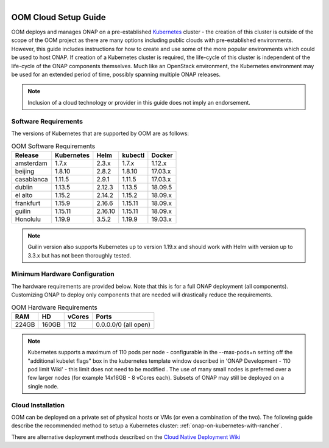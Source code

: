 .. This work is licensed under a Creative Commons Attribution 4.0
.. International License.
.. http://creativecommons.org/licenses/by/4.0
.. Copyright 2019-2020 Amdocs, Bell Canada, Orange, Samsung
.. _oom_cloud_setup_guide:

.. Links
.. _Microsoft Azure: https://wiki.onap.org/display/DW/Cloud+Native+Deployment#CloudNativeDeployment-MicrosoftAzure
.. _Amazon AWS: https://wiki.onap.org/display/DW/Cloud+Native+Deployment#CloudNativeDeployment-AmazonAWS
.. _Google GCE: https://wiki.onap.org/display/DW/Cloud+Native+Deployment#CloudNativeDeployment-GoogleGCE
.. _VMware VIO: https://wiki.onap.org/display/DW/ONAP+on+VMware+Integrated+OpenStack+-+Container+Orchestration
.. _OpenStack: https://wiki.onap.org/display/DW/ONAP+on+Kubernetes+on+OpenStack?src=contextnavpagetreemode
.. _Setting Up Kubernetes with Rancher: https://wiki.onap.org/display/DW/Cloud+Native+Deployment
.. _Setting Up Kubernetes with Kubeadm: https://wiki.onap.org/display/DW/Deploying+Kubernetes+Cluster+with+kubeadm
.. _Cloud Native Deployment Wiki: https://wiki.onap.org/display/DW/Cloud+Native+Deployment
.. _ONAP Development - 110 pod limit Wiki: https://wiki.onap.org/display/DW/ONAP+Development#ONAPDevelopment-Changemax-podsfromdefault110podlimit

.. figure:: oomLogoV2-medium.png
   :align: right

.. _cloud-setup-guide-label:

OOM Cloud Setup Guide
#####################

OOM deploys and manages ONAP on a pre-established Kubernetes_ cluster - the
creation of this cluster is outside of the scope of the OOM project as there
are many options including public clouds with pre-established environments.
However, this guide includes instructions for how to create and use some of the
more popular environments which could be used to host ONAP. If creation of a
Kubernetes cluster is required, the life-cycle of this cluster is independent
of the life-cycle of the ONAP components themselves. Much like an OpenStack
environment, the Kubernetes environment may be used for an extended period of
time, possibly spanning multiple ONAP releases.

.. note::
  Inclusion of a cloud technology or provider in this guide does not imply an
  endorsement.

.. _Kubernetes: https://kubernetes.io/

Software Requirements
=====================

The versions of Kubernetes that are supported by OOM are as follows:

.. table:: OOM Software Requirements

  ==============     ===========  =======  ========  ========
  Release            Kubernetes   Helm     kubectl   Docker
  ==============     ===========  =======  ========  ========
  amsterdam          1.7.x        2.3.x    1.7.x     1.12.x
  beijing            1.8.10       2.8.2    1.8.10    17.03.x
  casablanca         1.11.5       2.9.1    1.11.5    17.03.x
  dublin             1.13.5       2.12.3   1.13.5    18.09.5
  el alto            1.15.2       2.14.2   1.15.2    18.09.x
  frankfurt          1.15.9       2.16.6   1.15.11   18.09.x
  guilin             1.15.11      2.16.10  1.15.11   18.09.x
  Honolulu           1.19.9       3.5.2    1.19.9    19.03.x
  ==============     ===========  =======  ========  ========

.. note::
  Guilin version also supports Kubernetes up to version 1.19.x and should work
  with Helm with version up to 3.3.x but has not been thoroughly tested.

Minimum Hardware Configuration
==============================

The hardware requirements are provided below. Note that this is for a
full ONAP deployment (all components). Customizing ONAP to deploy only
components that are needed will drastically reduce the requirements.

.. table:: OOM Hardware Requirements

  =====  =====  ======  ====================
  RAM    HD     vCores  Ports
  =====  =====  ======  ====================
  224GB  160GB  112     0.0.0.0/0 (all open)
  =====  =====  ======  ====================

.. note::
  Kubernetes supports a maximum of 110 pods per node - configurable in the --max-pods=n setting off the
  "additional kubelet flags" box in the kubernetes template window described in 'ONAP Development - 110 pod limit Wiki'
  - this limit does not need to be modified . The use of many small
  nodes is preferred over a few larger nodes (for example 14x16GB - 8 vCores each).
  Subsets of ONAP may still be deployed on a single node.

Cloud Installation
==================

.. #. OOM supports deployment on major public clouds. The following guides
..    provide instructions on how to deploy ONAP on these clouds:
..
..    - `Microsoft Azure`_,
..    - `Amazon AWS`_,
..    - `Google GCE`_,
..    - `VMware VIO`_,
..    - IBM, and
..    - `Openstack`_.
..
.. #. Alternatively, OOM can be deployed on a private set of physical hosts or
..    VMs (or even a combination of the two). The following guides describe how
..    to create a Kubernetes cluster with popular tools:
..
..    - `Setting up Kubernetes with Rancher`_ (recommended)
..    - `Setting up Kubernetes with Kubeadm`_
..    - `Setting up Kubernetes with Cloudify`_

OOM can be deployed on a private set of physical hosts or VMs (or even a
combination of the two). The following guide describe the recommended method to
setup a Kubernetes cluster: :ref:`onap-on-kubernetes-with-rancher`.

There are alternative deployment methods described on the
`Cloud Native Deployment Wiki`_
